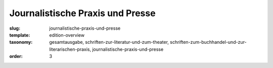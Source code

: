 Journalistische Praxis und Presse
=================================

:slug: journalistische-praxis-und-presse
:template: edition-overview
:taxonomy: gesamtausgabe, schriften-zur-literatur-und-zum-theater, schriften-zum-buchhandel-und-zur-literarischen-praxis, journalistische-praxis-und-presse
:order: 3
